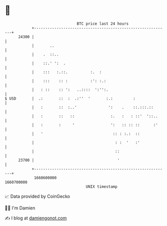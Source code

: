 * 👋

#+begin_example
                                   BTC price last 24 hours                    
               +------------------------------------------------------------+ 
         24300 |                                                            | 
               |       ..                                                   | 
               |    .  ::..                                                 | 
               |    ::.' ':  .                                              | 
               |    :::   :.::.          :.  :                              | 
               |    :::    :: :          :': :.:                            | 
               |   : ::    :: ':   ..::::  ':'':.                           | 
   $ USD       |  .:       ::  :  .:''  '       :.:         :               | 
               |   :       ::  :..'              ':    .    ::.:::.::       | 
               |   :       ::   ::                :.   :   : ::'  '::..     | 
               |   :       :     '                ':   :: :: ::      :'     | 
               |   '                               :: : :.:  ::             | 
               |                                    : :  '   :'             | 
               |                                    ::                      | 
         23700 |                                     '                      | 
               +------------------------------------------------------------+ 
                1660600000                                        1660700000  
                                       UNIX timestamp                         
#+end_example
📈 Data provided by CoinGecko

🧑‍💻 I'm Damien

✍️ I blog at [[https://www.damiengonot.com][damiengonot.com]]
